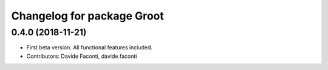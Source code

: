 ^^^^^^^^^^^^^^^^^^^^^^^^^^^
Changelog for package Groot
^^^^^^^^^^^^^^^^^^^^^^^^^^^

0.4.0 (2018-11-21)
------------------
* First beta version. All functional features included.
* Contributors: Davide Faconti, davide.faconti
